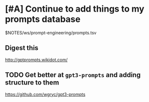 * [#A] Continue to add things to my prompts database
$NOTES/ws/prompt-engineering/prompts.tsv

** Digest this
http://gptprompts.wikidot.com/

** TODO Get better at =gpt3-prompts= and adding structure to them
https://github.com/wgryc/gpt3-prompts